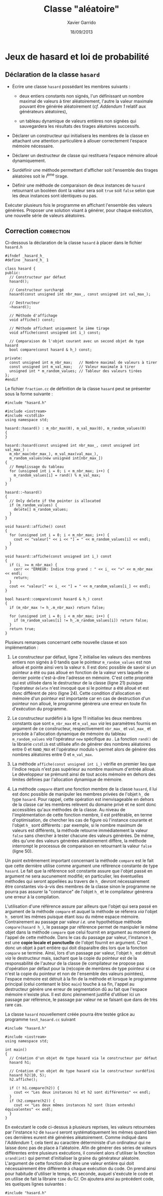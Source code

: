 #+TITLE:  Classe "aléatoire"
#+AUTHOR: Xavier Garrido
#+DATE:   18/09/2013
#+OPTIONS: toc:nil
#+LATEX_HEADER: \setcounter{chapter}{4}

* COMMENT Constructeur de la classe =Complexe=

- Reprendre l'exercice précédent sur la classe =Complexe= en remplaçant la
  méthode =Initialise= par un constructeur.

- Déclarer un second constructeur qui initialisera, non plus la partie réelle et
  imaginaire, mais le module et l'argument d'un nombre complexe. Quelle
  alternative pourra-t-on proposer afin de résoudre le problème de surdéfinition
  du constructeur dans ce cas précis ?

* Jeux de hasard et loi de probabilité

** Déclaration de la classe =hasard=

- Écrire une classe =hasard= possédant les membres suivants :

  - deux entiers constants non signés, l'un définissant un nombre maximal de
    valeurs à tirer aléatoirement, l'autre la valeur maximale pouvant être
    générée aléatoirement (/cf. [[Addendum 1][Addendum 1]]/ relatif aux générateurs aléatoires),

  - un tableau dynamique de valeurs entières non signées qui sauvegardera les
    résultats des tirages aléatoires successifs.

- Déclarer un constructeur qui initialisera les membres de la classe en
  attachant une attention particulière à allouer correctement l'espace mémoire
  nécessaire.

- Déclarer un destructeur de classe qui restituera l'espace mémoire alloué
  dynamiquement.

- Surdéfinir une méthode permettant d'afficher soit l'ensemble des tirages
  aléatoires soit le \(i\)^ème tirage.

- Définir une méthode de comparaison de deux instances de =hasard= retournant un
  booléen dont la valeur sera soit =true= soit =false= selon que les deux
  instances sont identiques ou pas.

Exécuter plusieurs fois le programme en affichant l'ensemble des valeurs
générées. Proposer une solution visant à générer, pour chaque exécution, une
nouvelle série de valeurs aléatoires.

** Correction                                                   :correction:
Ci-dessous la déclaration de la classe =hasard= à placer dans le fichier =hasard.h=

#+BEGIN_SRC C++ -n
  #ifndef _hasard_h_
  #define _hasard_h_ 1

  class hasard {
  public:
    // Constructeur par défaut
    hasard();

    // Constructeur surchargé
    hasard(const unsigned int nbr_max_, const unsigned int val_max_);

    // Destructeur
    ~hasard();

    // Méthode d'affichage
    void affiche() const;

    // Méthode affichant uniquement le ième tirage
    void affiche(const unsigned int i_) const;

    // Comparaison de l'objet courant avec un second objet de type hasard
    bool compare(const hasard & h_) const;

  private:
    const unsigned int m_nbr_max;   // Nombre maximal de valeurs à tirer
    const unsigned int m_val_max;   // Valeur maximale à tirer
    unsigned int * m_random_values; // Tableur des valeurs tirées
  };
  #endif
#+END_SRC

Le fichier =fraction.cc= de définition de la classe =hasard= peut se présenter sous
la forme suivante :

#+BEGIN_SRC C++ -n
  #include "hasard.h"

  #include <iostream>
  #include <cstdlib>
  using namespace std;

  hasard::hasard() : m_nbr_max(0), m_val_max(0), m_random_values(0)
  {
  }

  hasard::hasard(const unsigned int nbr_max_, const unsigned int val_max_) :
    m_nbr_max(nbr_max_), m_val_max(val_max_),
    m_random_values(new unsigned int[nbr_max_])
  {
    // Remplissage du tableau
    for (unsigned int i = 0; i < m_nbr_max; i++) {
      m_random_values[i] = rand() % m_val_max;
    }
  }

  hasard::~hasard()
  {
    // Only delete if the pointer is allocated
    if (m_random_values) {
      delete[] m_random_values;
    }
  }

  void hasard::affiche() const
  {
    for (unsigned int i = 0; i < m_nbr_max; i++) {
      cout << "valeur[" << i << "] = " << m_random_values[i] << endl;
    }
  }

  void hasard::affiche(const unsigned int i_) const
  {
    if (i_ >= m_nbr_max) {
      cerr << "ERREUR: Indice trop grand : " << i_ << ">" << m_nbr_max << endl;
      return;
    }
    cout << "valeur[" << i_ << "] = " << m_random_values[i_] << endl;
  }

  bool hasard::compare(const hasard & h_) const
  {
    if (m_nbr_max != h_.m_nbr_max) return false;

    for (unsigned int i = 0; i < m_nbr_max; i++) {
      if (m_random_values[i] != h_.m_random_values[i]) return false;
    }
    return true;
  }
#+END_SRC

Plusieurs remarques concernant cette nouvelle classe et son implémentation :

1) Le constructeur par défaut, ligne 7, initialise les valeurs des membres
   entiers non signés à 0 tandis que le pointeur =m_random_values= est non alloué
   et pointe ainsi vers la valeur =0=. Il est donc possible de savoir si un
   pointeur a été ou pas alloué en fonction de la valeur vers laquelle ce
   dernier pointe c'est-à-dire l'adresse en mémoire. C'est cette propriété qui
   est utilisée dans le destructeur de la classe (ligne 21) puisque l'opérateur
   =delete= n'est invoqué que si le pointeur a été alloué et est donc différent de
   zéro (ligne 24). Cette condition d'allocation en mémoire d'un pointeur est
   importante car en cas de destruction d'un pointeur non alloué, le programme
   génèrera une erreur en toute fin d'exécution du programme.

2) Le constructeur surdéfini à la ligne 11 initialise les deux membres constants
   que sont =m_nbr_max= et =m_val_max= /via/ les paramètres fournis en argument de ce
   constructeur, respectivement =nbr_max_= et =val_max_= et procède à l'allocation
   dynamique de mémoire du tableau =m_random_values= /via/ l'opérateur =new=
   spécifique au \Cpp. La fonction =rand()= de la librairie =cstdlib= est utilisée
   afin de générer des nombres aléatoires entre 0 et =RAND_MAX= et l'opérateur
   modulo =%= permet alors de générer des nombres aléatoires entre 0 et =m_val_max=.

3) La méthode =affiche(const unsigned int i_)= vérifie en premier lieu que
   l'indice requis n'est pas supérieur au nombre maximum d'entrée alloué. Le
   développeur se prémunit ainsi de tout accès mémoire en dehors des limites
   définies par l'allocation dynamique de mémoire.

4) La méthode =compare= étant une fonction membre de la classe =hasard=, il lui est
   donc possible de manipuler les membres privées de l'objet =h_= de type
   =hasard=. Pour rappel, cette opération est inenvisageable en dehors de la
   classe car les membres relèvent du domaine privé et ne sont donc accessibles
   qu'aux méthodes de la classe. Au niveau de l'implémentation de cette fonction
   membre, il est préférable, en terme d'optimisation, de chercher les cas de
   figure où l'instance courante et l'objet =h_= sont différents : par exemple, si
   le nombre maximum de valeurs est différents, la méthode retourne
   immédiatement la valeur =false= sans chercher à tester chacune des valeurs
   générées. De même, dès qu'une des valeurs générées aléatoirement diffère, la
   méthode interrompt le processus de comparaison en retournant la valeur =false=
   (ligne 50).

Un point extrêmement important concernant la méthode =compare= est le fait que
cette dernière utilise comme argument une référence constante de type =hasard=. Le
fait que la référence soit constante assure que l'objet passé en argument ne
sera aucunement modifié; en particulier, les éventuelles méthodes qui seront
appellées au travers de =h_= devront nécessairement être constantes vis-à-vis des
membres de la classe sinon le programme ne pourra pas assurer la "constance" de
l'objet =h_= et le compilateur génèrera une erreur à la compilation.

L'utilisation d'une référence assure par ailleurs que l'objet qui sera passé en
argument de la méthode =compare= et auquel la méthode se réferera /via/ l'objet =h_=
seront les mêmes puisque étant issu du même espace mémoire. Contrairement au
passage par valeur /i.e./ une hypothétique méthode =compare(hasard h_)=, le passage
par référence permet de manipuler le même objet dans la méthode =compare= que
celui fournit en argument au moment de l'appel de cette méthode. Dans le cas du
passage par valeur, l'instance =h_= est une *copie locale et ponctuelle* de l'objet
fournit en argument. C'est donc un objet à part entière qui doit disparaître dès
lors que la fonction =compare= se termine. Ainsi, lors d'un passage par valeur,
l'objet =h_= est détruit /via/ le destructeur mais, sachant que la copie du pointeur
est de la responsabilité de l'auteur de la classe (le compilateur ne propose pas
d'opération par défaut pour la (re)copie de membres de type pointeur si ce n'est
la copie du pointeur et non de l'ensemble des valeurs pointées), l'espace
mémoire est détruit à la fin de la méthode et lorsque le programme principal
(celui contenant le bloc =main=) touche à sa fin, l'appel au destructeur génère
une erreur de segmentation dû au fait que l'espace mémoire n'existe plus. Il est
donc pleinement justifié d'utiliser ici un passage par référence, le passage par
valeur ne se faisant que dans de très rare cas.

La classe =hasard= nouvellement créée pourra être testée grâce au programme =test_hasard.cc=
suivant
#+BEGIN_SRC C++ -n
  #include "hasard.h"

  #include <iostream>
  using namespace std;

  int main()
  {
    // Création d'un objet de type hasard via le constructeur par défaut
    hasard h1;

    // Création d'un objet de type hasard via le constructeur surdéfini
    hasard h2(10, 5);
    h2.affiche();

    if (! h1.compare(h2)) {
      cout << "Les deux instances h1 et h2 sont différentes" << endl;
    }
    if (h2.compare(h2)) {
      cout << "Les deux mêmes instances h2 sont (bien entendu) équivalentes" << endl;
    }
  }
#+END_SRC

En exécutant le code ci-dessus à plusieurs reprises, les valeurs retournées
par l'instance =h2= de =hasard= seront systématiquement les mêmes quand bien ces
dernières eurent été générées aléatoirement. Comme indiqué dans l'[[Addendum 1][Addendum 1]],
cela tient au caractère déterministe d'un ordinateur qui ne laisse donc pas de
place à l'aléatoire. Afin de générer des séries de valeurs différentes entre
plusieurs exécutions, il convient alors d'utiliser la fonction =srand(int)= qui permet
d'initialiser la graine du générateur aléatoire. L'argument de cette fonction
doit être une valeur entière qui doit nécessairement être différente à chaque
exécution du code. On prend ainsi pour habitude d'utiliser le temps, en seconde,
auquel s'exécute le code et on utilise de fait la libraire =time= du C/\Cpp. On
ajoutera ainsi au précédent code, les quelques lignes suivantes :
#+BEGIN_SRC C++
  #include "hasard.h"

  #include <iostream>
  #include <time>
  #include <cstdlib>
  using namespace std;

  int maint()
  {
    // Initialisation de la graine du générateur aléatoire rand
    srand(time(0));
    ...
  }
#+END_SRC

Une fois le cours sur la surcharge d'opérateur vu, la méthode =compare= pourra
naturellement être remplacée par la surcharge de l'opérateur unaire ====, *le
corps de la méthode restant inchangé*. Ainsi, le prototype de la méthode =compare=
devient
#+BEGIN_SRC C++
  #ifndef _hasard_h_
  #define _hasard_h_ 1
  class hasard {
  public:
    bool operator==(const hasard & h_) const;
  };
  #endif
#+END_SRC
et dans le fichier source
#+BEGIN_SRC C++
  bool hasard::operator==(const hasard & h_) const
  {
    ...
  }
#+END_SRC
On pourra ainsi remplacer les lignes 15 et 18 du programme test par les
expressions
#+BEGIN_SRC C++
  if (! (h1 == h2)) {
    cout << "Les deux instances h1 et h2 sont différentes" << endl;
   }
  if (h2 == h2) {
    cout << "Les deux mêmes instances h2 sont (bien entendu) équivalentes" << endl;
   }
#+END_SRC

La surcharge d'opérateur n'apporte rien par rapport à la méthode initiale de
comparaison si ce n'est une commodité d'écriture et une forme
d'internationalisation, l'opérateur ==== étant plus universel qu'une méthode au
nom pas toujours explicite. En toute rigueur l'opération ~!(h1 == h2)~ serait
avantageusement remplacée par l'opérateur =!== ce dernier devant être également
surchargé
#+BEGIN_SRC C++
  bool operator!=(const hasard & h_) const;
#+END_SRC
le corps de cette méthode s'écrivant
#+BEGIN_SRC C++
  bool hasard::operator!=(const hasard & h_) const
  {
    return ! (*this == h_);
  }
#+END_SRC

** Décompte du nombre d'instanciation de la classe =hasard=

En utilisant un membre statique (/cf. [[Addendum 2][Addendum 2]]/), déterminer le nombre
d'objets créés au cours de l'exécution du programme.

De la même manière, utiliser un membre statique afin d'estimer le nombre total
d'occurences de la valeur 0.

** Correction                                                   :correction:

Un membre statique est un membre d'une classe commun à plusieurs instances de
cette classe : les 3 membres privées de la classe =hasard= que sont =m_nbr_max=,
=m_val_max= et =m_random_values= sont propres et différents pour chaque objet de
type =hasard= tandis qu'un membre statique sera partagé par plusieurs
instances. La déclaration de la classe =hasard= devient
#+BEGIN_SRC C++
  #ifndef _hasard_h_
  #define _hasard_h_ 1

  class hasard {
  public:
    // Membre statique dénombrant le nombre total d'objet crée
    static unsigned int nbr_total_objet;

    // Membre statique dénombrant le nombre total de zéro tiré
    static unsigned int nbr_total_zero;

    ...
  };
  #endif
#+END_SRC
On initialisera les deux nouveaux membres dans le fichier =hasard.cc= et on
implémentera leur décompte au sein des méthodes appropriées :
#+BEGIN_SRC C++
  #include "hasard.h"

  #include <iostream>
  #include <cstdlib>
  using namespace std;

  // Initialisation des membres statiques de la classe hasard
  unsigned int hasard::nbr_total_objet = 0;
  unsigned int hasard::nbr_total_zero  = 0;

  hasard::hasard() : m_nbr_max(0), m_val_max(0), m_random_values(0)
  {
    nbr_total_objet++;
  }

  hasard::hasard(const unsigned int nbr_max_, const unsigned int val_max_) :
    m_nbr_max(nbr_max_), m_val_max(val_max_),
    m_random_values(new unsigned int[nbr_max_])
  {
    nbr_total_objet++;
    // Remplissage du tableau
    for (unsigned int i = 0; i < m_nbr_max; i++) {
      m_random_values[i] = rand() % m_val_max;
      if (m_random_values[i] == 0) nbr_total_zero++;
    }
  }

  ...
#+END_SRC

On pourra accéder à ces membres au sein du programme test
#+BEGIN_SRC C++
  #include "hasard.h"

  #include <iostream>
  #include <time>
  #include <cstdlib>
  using namespace std;

  int maint()
  {
    // Initialisation de la graine du générateur aléatoire rand
    srand(time(0));

    // Création d'un objet de type hasard via le constructeur par défaut
    hasard h1;

    cout << "Nombre d'instance de type hasard crée = " << hasard::nbr_total_objet << endl;

    // Création d'un objet de type hasard via le constructeur surdéfini
    hasard h2(10, 5);
    h2.affiche();

    cout << "Nombre d'instance de type hasard crée = " << hasard::nbr_total_objet << endl;
    cout << "Nombre total de zéro tiré = " << hasard::nbr_total_zero << endl;
  }
#+END_SRC

*** Addendum 1

La librairie standard =cstdlib= du \Cpp fournit un générateur de nombre
pseudo-aléatoire =rand()= retournant une valeur entière comprise entre 0 et
=RAND_MAX=. Suivant les architectures, =RAND_MAX= peut varier d'une machine à
l'autre. Par ailleurs, comme un générateur de nombres aléatoires est exécuté sur
un ordinateur par nature déterministe, il devient /de facto/ un algorithme
déterministe. Ses sorties sont inévitablement entachées d'une caractéristique
absente d'une vraie suite aléatoire : la périodicité. Avec des ressources
limitées (mémoire, nombre de registres, ...), le générateur retrouvera le même
état interne. Un générateur non périodique n'est pas impossible, mais nécessite
une mémoire croissante pour ne pas se retrouver dans le même état. Pour
contourner cet obstacle théorique, le générateur peut commencer dans un état
quelconque (la "graine", /seed/ en anglais). L'initialisation se fait par
l'intermédiaire de la méthode =srand(int seed)= qui prend pour argument la
graine. Il produira toutefois la même séquence de nombres aléatoires si la graine
reste identique.

*** Addendum 2

Les différentes instances d'une classe ont toutes les mêmes méthodes. Mais
chaque instance a ses propres membres. Un membre statique est, par définition,
un *membre qui est le même*, /i.e./ situé dans le même espace mémoire, pour
toutes les instances de la classe. La syntaxe de sa déclaration est la suivante:

#+BEGIN_SRC c++
  class nom_classe {
    ...
    static type nom_variable_statique;
    ...
  };
#+END_SRC

Un membre statique doit être initialisé explicitement dans le fichier =.cc=
correspondant à la classe, avec la syntaxe suivante:

#+BEGIN_SRC c++
  type nom_classe::nom_variable_statique = valeur_initiale;
#+END_SRC
